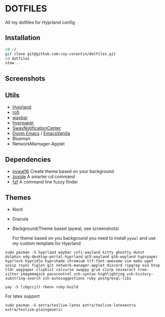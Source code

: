 * DOTFILES
All my dotfiles for Hyprland config

** Installation
#+begin_src bash
cd ~/
git clone git@github.com:roy-corentin/dotfiles.git
cd dotfiles
stow .
#+end_src

** Screenshots
#+attr_org: :width 400
[[./screenshots/screenshot1.png]]

#+attr_org: :width 400
[[./screenshots/screenshot2.png]]

** Utils
- [[https://github.com/hyprwm/Hyprland][Hyprland]]
- [[https://github.com/davatorium/rofi][rofi]]
- [[https://github.com/Alexays/Waybar][waybar]]
- [[https://github.com/hyprwm/hyprpaper][hyprpaper]]
- [[https://github.com/ErikReider/SwayNotificationCenter][SwayNotificationCenter]]
- [[https://github.com/doomemacs/doomemacs][Doom Emacs]] / [[https://github.com/roy-corentin/EmacsVanilla][EmacsVanilla]]
- Blueman
- NetworkMarnager-Applet

** Dependencies
- [[https://github.com/eylles/pywal16][pywal16]] Create theme based on your background
- [[https://github.com/ajeetdsouza/zoxide][zoxide]] A smarter cd command
- [[https://github.com/junegunn/fzf][fzf]] A command line fuzzy finder

** Themes
+ Nord
+ Dracula
+ Background/Theme based (pywal, see screenshots)

  For theme based on you background you need to install =pywal= and use my custom template for Hyprland

#+begin_src shell :noeval
  sudo pacman -S hyprland waybar rofi-wayland kitty ghostty dunst dolphin xdg-desktop-portal-hyprland qt5-wayland qt6-wayland hyprpaper hyprlock hypridle hyprshade chromium ttf-font-awesome vim mako wget unzip rsync figlet git network-manager-applet discord ripgrep exa btop tldr waypaper cliphist calcurse swappy grim slurp tesseract tree-sitter imagemagick pavucontrol zsh-syntax-highlighting zsh-history-substring-search zsh-autosuggestions ruby postgresql-libs

  yay -S libgccjit rbenv ruby-build
#+end_src

For latex support

#+begin_src shell :noeval
sudo pacman -S extra/texlive-latex extra/texlive-latexextra extra/texlive-plaingeneric
#+end_src

